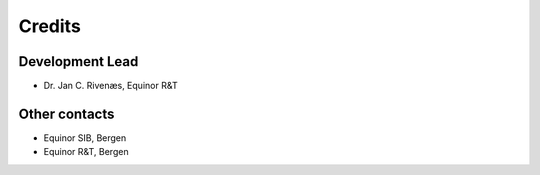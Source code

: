 =======
Credits
=======

Development Lead
----------------

* Dr. Jan C. Rivenæs, Equinor R&T

Other contacts
--------------

* Equinor SIB, Bergen
* Equinor R&T, Bergen
